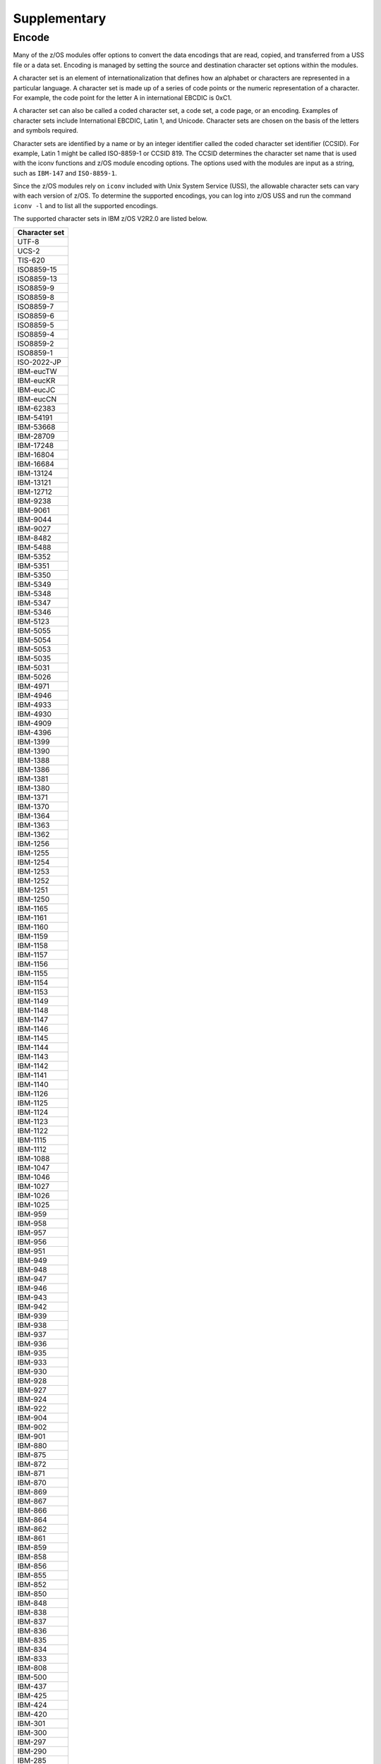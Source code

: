.. ...........................................................................
.. © Copyright IBM Corporation 2020                                          .
.. ...........................................................................

Supplementary
=============

Encode
------

Many of the z/OS modules offer options to convert the data encodings that are
read, copied, and transferred from a USS file or a data set. Encoding is managed
by setting the source and destination character set options within the modules.

A character set is an element of internationalization that defines how an
alphabet or characters are represented in a particular language. A character
set is made up of a series of code points or the numeric representation of a
character. For example, the code point for the letter A in international EBCDIC
is 0xC1.

A character set can also be called a coded character set, a code set, a
code page, or an encoding. Examples of character sets include International
EBCDIC, Latin 1, and Unicode. Character sets are chosen on the basis of the
letters and symbols required.

Character sets are identified by a name or by an integer identifier called the
coded character set identifier (CCSID). For example, Latin 1 might be called
ISO-8859-1 or CCSID 819. The CCSID determines the character set name that is
used with the iconv functions and z/OS module encoding options. The options
used with the modules are input as a string, such as ``IBM-147`` and
``ISO-8859-1``.

Since the z/OS modules rely on ``iconv`` included with Unix System Service
(USS), the allowable character sets can vary with each version of z/OS. To
determine the supported encodings, you can log into z/OS USS and run the
command ``iconv -l`` and to list all the supported encodings.

The supported character sets in IBM z/OS V2R2.0 are listed below.


+-------------+
|Character set|
+=============+
| UTF-8       |
+-------------+
| UCS-2       |
+-------------+
| TIS-620     |
+-------------+
| ISO8859-15  |
+-------------+
| ISO8859-13  |
+-------------+
| ISO8859-9   |
+-------------+
| ISO8859-8   |
+-------------+
| ISO8859-7   |
+-------------+
| ISO8859-6   |
+-------------+
| ISO8859-5   |
+-------------+
| ISO8859-4   |
+-------------+
| ISO8859-2   |
+-------------+
| ISO8859-1   |
+-------------+
| ISO-2022-JP |
+-------------+
| IBM-eucTW   |
+-------------+
| IBM-eucKR   |
+-------------+
| IBM-eucJC   |
+-------------+
| IBM-eucCN   |
+-------------+
| IBM-62383   |
+-------------+
| IBM-54191   |
+-------------+
| IBM-53668   |
+-------------+
| IBM-28709   |
+-------------+
| IBM-17248   |
+-------------+
| IBM-16804   |
+-------------+
| IBM-16684   |
+-------------+
| IBM-13124   |
+-------------+
| IBM-13121   |
+-------------+
| IBM-12712   |
+-------------+
| IBM-9238    |
+-------------+
| IBM-9061    |
+-------------+
| IBM-9044    |
+-------------+
| IBM-9027    |
+-------------+
| IBM-8482    |
+-------------+
| IBM-5488    |
+-------------+
| IBM-5352    |
+-------------+
| IBM-5351    |
+-------------+
| IBM-5350    |
+-------------+
| IBM-5349    |
+-------------+
| IBM-5348    |
+-------------+
| IBM-5347    |
+-------------+
| IBM-5346    |
+-------------+
| IBM-5123    |
+-------------+
| IBM-5055    |
+-------------+
| IBM-5054    |
+-------------+
| IBM-5053    |
+-------------+
| IBM-5035    |
+-------------+
| IBM-5031    |
+-------------+
| IBM-5026    |
+-------------+
| IBM-4971    |
+-------------+
| IBM-4946    |
+-------------+
| IBM-4933    |
+-------------+
| IBM-4930    |
+-------------+
| IBM-4909    |
+-------------+
| IBM-4396    |
+-------------+
| IBM-1399    |
+-------------+
| IBM-1390    |
+-------------+
| IBM-1388    |
+-------------+
| IBM-1386    |
+-------------+
| IBM-1381    |
+-------------+
| IBM-1380    |
+-------------+
| IBM-1371    |
+-------------+
| IBM-1370    |
+-------------+
| IBM-1364    |
+-------------+
| IBM-1363    |
+-------------+
| IBM-1362    |
+-------------+
| IBM-1256    |
+-------------+
| IBM-1255    |
+-------------+
| IBM-1254    |
+-------------+
| IBM-1253    |
+-------------+
| IBM-1252    |
+-------------+
| IBM-1251    |
+-------------+
| IBM-1250    |
+-------------+
| IBM-1165    |
+-------------+
| IBM-1161    |
+-------------+
| IBM-1160    |
+-------------+
| IBM-1159    |
+-------------+
| IBM-1158    |
+-------------+
| IBM-1157    |
+-------------+
| IBM-1156    |
+-------------+
| IBM-1155    |
+-------------+
| IBM-1154    |
+-------------+
| IBM-1153    |
+-------------+
| IBM-1149    |
+-------------+
| IBM-1148    |
+-------------+
| IBM-1147    |
+-------------+
| IBM-1146    |
+-------------+
| IBM-1145    |
+-------------+
| IBM-1144    |
+-------------+
| IBM-1143    |
+-------------+
| IBM-1142    |
+-------------+
| IBM-1141    |
+-------------+
| IBM-1140    |
+-------------+
| IBM-1126    |
+-------------+
| IBM-1125    |
+-------------+
| IBM-1124    |
+-------------+
| IBM-1123    |
+-------------+
| IBM-1122    |
+-------------+
| IBM-1115    |
+-------------+
| IBM-1112    |
+-------------+
| IBM-1088    |
+-------------+
| IBM-1047    |
+-------------+
| IBM-1046    |
+-------------+
| IBM-1027    |
+-------------+
| IBM-1026    |
+-------------+
| IBM-1025    |
+-------------+
| IBM-959     |
+-------------+
| IBM-958     |
+-------------+
| IBM-957     |
+-------------+
| IBM-956     |
+-------------+
| IBM-951     |
+-------------+
| IBM-949     |
+-------------+
| IBM-948     |
+-------------+
| IBM-947     |
+-------------+
| IBM-946     |
+-------------+
| IBM-943     |
+-------------+
| IBM-942     |
+-------------+
| IBM-939     |
+-------------+
| IBM-938     |
+-------------+
| IBM-937     |
+-------------+
| IBM-936     |
+-------------+
| IBM-935     |
+-------------+
| IBM-933     |
+-------------+
| IBM-930     |
+-------------+
| IBM-928     |
+-------------+
| IBM-927     |
+-------------+
| IBM-924     |
+-------------+
| IBM-922     |
+-------------+
| IBM-904     |
+-------------+
| IBM-902     |
+-------------+
| IBM-901     |
+-------------+
| IBM-880     |
+-------------+
| IBM-875     |
+-------------+
| IBM-872     |
+-------------+
| IBM-871     |
+-------------+
| IBM-870     |
+-------------+
| IBM-869     |
+-------------+
| IBM-867     |
+-------------+
| IBM-866     |
+-------------+
| IBM-864     |
+-------------+
| IBM-862     |
+-------------+
| IBM-861     |
+-------------+
| IBM-859     |
+-------------+
| IBM-858     |
+-------------+
| IBM-856     |
+-------------+
| IBM-855     |
+-------------+
| IBM-852     |
+-------------+
| IBM-850     |
+-------------+
| IBM-848     |
+-------------+
| IBM-838     |
+-------------+
| IBM-837     |
+-------------+
| IBM-836     |
+-------------+
| IBM-835     |
+-------------+
| IBM-834     |
+-------------+
| IBM-833     |
+-------------+
| IBM-808     |
+-------------+
| IBM-500     |
+-------------+
| IBM-437     |
+-------------+
| IBM-425     |
+-------------+
| IBM-424     |
+-------------+
| IBM-420     |
+-------------+
| IBM-301     |
+-------------+
| IBM-300     |
+-------------+
| IBM-297     |
+-------------+
| IBM-290     |
+-------------+
| IBM-285     |
+-------------+
| IBM-284     |
+-------------+
| IBM-282     |
+-------------+
| IBM-281     |
+-------------+
| IBM-280     |
+-------------+
| IBM-278     |
+-------------+
| IBM-277     |
+-------------+
| IBM-275     |
+-------------+
| IBM-274     |
+-------------+
| IBM-273     |
+-------------+
| IBM-037     |
+-------------+
| EUCJP       |
+-------------+
| BIG5        |
+-------------+
| 62381       |
+-------------+
| 62337       |
+-------------+
| 61956       |
+-------------+
| 61953       |
+-------------+
| 61712       |
+-------------+
| 61711       |
+-------------+
| 61710       |
+-------------+
| 61700       |
+-------------+
| 61699       |
+-------------+
| 61698       |
+-------------+
| 61697       |
+-------------+
| 61696       |
+-------------+
| 54289       |
+-------------+
| 54189       |
+-------------+
| 53748       |
+-------------+
| 53685       |
+-------------+
| 49652       |
+-------------+
| 49589       |
+-------------+
| 45920       |
+-------------+
| 45556       |
+-------------+
| 45493       |
+-------------+
| 41828       |
+-------------+
| 41824       |
+-------------+
| 41460       |
+-------------+
| 41397       |
+-------------+
| 37813       |
+-------------+
| 37761       |
+-------------+
| 37732       |
+-------------+
| 37728       |
+-------------+
| 37719       |
+-------------+
| 37301       |
+-------------+
| 33717       |
+-------------+
| 33700       |
+-------------+
| 33699       |
+-------------+
| 33698       |
+-------------+
| 33665       |
+-------------+
| 33637       |
+-------------+
| 33636       |
+-------------+
| 33632       |
+-------------+
| 33624       |
+-------------+
| 33623       |
+-------------+
| 33621       |
+-------------+
| 33620       |
+-------------+
| 33619       |
+-------------+
| 33618       |
+-------------+
| 33268       |
+-------------+
| 33205       |
+-------------+
| 33058       |
+-------------+
| 32805       |
+-------------+
| 29760       |
+-------------+
| 29715       |
+-------------+
| 29714       |
+-------------+
| 29713       |
+-------------+
| 29712       |
+-------------+
| 29623       |
+-------------+
| 29621       |
+-------------+
| 29620       |
+-------------+
| 29618       |
+-------------+
| 29616       |
+-------------+
| 29614       |
+-------------+
| 29546       |
+-------------+
| 29541       |
+-------------+
| 29540       |
+-------------+
| 29537       |
+-------------+
| 29536       |
+-------------+
| 29535       |
+-------------+
| 29534       |
+-------------+
| 29533       |
+-------------+
| 29532       |
+-------------+
| 29529       |
+-------------+
| 29528       |
+-------------+
| 29527       |
+-------------+
| 29525       |
+-------------+
| 29524       |
+-------------+
| 29523       |
+-------------+
| 29522       |
+-------------+
| 29172       |
+-------------+
| 29109       |
+-------------+
| 25691       |
+-------------+
| 25690       |
+-------------+
| 25664       |
+-------------+
| 25619       |
+-------------+
| 25618       |
+-------------+
| 25617       |
+-------------+
| 25616       |
+-------------+
| 25580       |
+-------------+
| 25546       |
+-------------+
| 25527       |
+-------------+
| 25525       |
+-------------+
| 25524       |
+-------------+
| 25522       |
+-------------+
| 25520       |
+-------------+
| 25518       |
+-------------+
| 25514       |
+-------------+
| 25512       |
+-------------+
| 25510       |
+-------------+
| 25508       |
+-------------+
| 25504       |
+-------------+
| 25503       |
+-------------+
| 25502       |
+-------------+
| 25480       |
+-------------+
| 25479       |
+-------------+
| 25473       |
+-------------+
| 25467       |
+-------------+
| 25450       |
+-------------+
| 25445       |
+-------------+
| 25444       |
+-------------+
| 25442       |
+-------------+
| 25441       |
+-------------+
| 25440       |
+-------------+
| 25439       |
+-------------+
| 25438       |
+-------------+
| 25437       |
+-------------+
| 25436       |
+-------------+
| 25433       |
+-------------+
| 25432       |
+-------------+
| 25431       |
+-------------+
| 25429       |
+-------------+
| 25428       |
+-------------+
| 25427       |
+-------------+
| 25426       |
+-------------+
| 25076       |
+-------------+
| 25013       |
+-------------+
| 24877       |
+-------------+
| 24876       |
+-------------+
| 24613       |
+-------------+
| 21680       |
+-------------+
| 21450       |
+-------------+
| 21433       |
+-------------+
| 21427       |
+-------------+
| 21344       |
+-------------+
| 21317       |
+-------------+
| 21314       |
+-------------+
| 20980       |
+-------------+
| 20917       |
+-------------+
| 20780       |
+-------------+
| 20517       |
+-------------+
| 17584       |
+-------------+
| 17354       |
+-------------+
| 17337       |
+-------------+
| 17331       |
+-------------+
| 17314       |
+-------------+
| 17240       |
+-------------+
| 17221       |
+-------------+
| 16884       |
+-------------+
| 16821       |
+-------------+
| 16421       |
+-------------+
| 13676       |
+-------------+
| 13671       |
+-------------+
| 13242       |
+-------------+
| 13241       |
+-------------+
| 13240       |
+-------------+
| 13238       |
+-------------+
| 13235       |
+-------------+
| 13223       |
+-------------+
| 13221       |
+-------------+
| 13219       |
+-------------+
| 13218       |
+-------------+
| 13185       |
+-------------+
| 13184       |
+-------------+
| 13162       |
+-------------+
| 13157       |
+-------------+
| 13156       |
+-------------+
| 13152       |
+-------------+
| 13145       |
+-------------+
| 13143       |
+-------------+
| 13140       |
+-------------+
| 13125       |
+-------------+
| 12788       |
+-------------+
| 12725       |
+-------------+
| 12588       |
+-------------+
| 12544       |
+-------------+
| 09580       |
+-------------+
| 09577       |
+-------------+
| 09575       |
+-------------+
| 09574       |
+-------------+
| 09572       |
+-------------+
| 09449       |
+-------------+
| 09448       |
+-------------+
| 09447       |
+-------------+
| 09444       |
+-------------+
| 09306       |
+-------------+
| 09163       |
+-------------+
| 09146       |
+-------------+
| 09145       |
+-------------+
| 09144       |
+-------------+
| 09142       |
+-------------+
| 09139       |
+-------------+
| 09131       |
+-------------+
| 09127       |
+-------------+
| 09125       |
+-------------+
| 09124       |
+-------------+
| 09122       |
+-------------+
| 09089       |
+-------------+
| 09088       |
+-------------+
| 09066       |
+-------------+
| 09064       |
+-------------+
| 09060       |
+-------------+
| 09056       |
+-------------+
| 09049       |
+-------------+
| 09048       |
+-------------+
| 09047       |
+-------------+
| 09042       |
+-------------+
| 09030       |
+-------------+
| 09028       |
+-------------+
| 09026       |
+-------------+
| 09025       |
+-------------+
| 08692       |
+-------------+
| 08629       |
+-------------+
| 08612       |
+-------------+
| 08493       |
+-------------+
| 08492       |
+-------------+
| 08448       |
+-------------+
| 08229       |
+-------------+
| 05495       |
+-------------+
| 05487       |
+-------------+
| 05486       |
+-------------+
| 05479       |
+-------------+
| 05478       |
+-------------+
| 05477       |
+-------------+
| 05476       |
+-------------+
| 05473       |
+-------------+
| 05472       |
+-------------+
| 05471       |
+-------------+
| 05470       |
+-------------+
| 05354       |
+-------------+
| 05353       |
+-------------+
| 05211       |
+-------------+
| 05210       |
+-------------+
| 05143       |
+-------------+
| 05142       |
+-------------+
| 05137       |
+-------------+
| 05104       |
+-------------+
| 05100       |
+-------------+
| 05067       |
+-------------+
| 05056       |
+-------------+
| 05050       |
+-------------+
| 05049       |
+-------------+
| 05048       |
+-------------+
| 05047       |
+-------------+
| 05046       |
+-------------+
| 05045       |
+-------------+
| 05043       |
+-------------+
| 05039       |
+-------------+
| 05038       |
+-------------+
| 05033       |
+-------------+
| 05029       |
+-------------+
| 05028       |
+-------------+
| 05023       |
+-------------+
| 05014       |
+-------------+
| 05012       |
+-------------+
| 04993       |
+-------------+
| 04992       |
+-------------+
| 04976       |
+-------------+
| 04970       |
+-------------+
| 04967       |
+-------------+
| 04966       |
+-------------+
| 04965       |
+-------------+
| 04964       |
+-------------+
| 04963       |
+-------------+
| 04962       |
+-------------+
| 04961       |
+-------------+
| 04960       |
+-------------+
| 04959       |
+-------------+
| 04958       |
+-------------+
| 04957       |
+-------------+
| 04956       |
+-------------+
| 04955       |
+-------------+
| 04954       |
+-------------+
| 04953       |
+-------------+
| 04952       |
+-------------+
| 04951       |
+-------------+
| 04949       |
+-------------+
| 04948       |
+-------------+
| 04947       |
+-------------+
| 04945       |
+-------------+
| 04944       |
+-------------+
| 04934       |
+-------------+
| 04932       |
+-------------+
| 04931       |
+-------------+
| 04929       |
+-------------+
| 04904       |
+-------------+
| 04899       |
+-------------+
| 04596       |
+-------------+
| 04533       |
+-------------+
| 04520       |
+-------------+
| 04519       |
+-------------+
| 04517       |
+-------------+
| 04516       |
+-------------+
| 04397       |
+-------------+
| 04393       |
+-------------+
| 04386       |
+-------------+
| 04381       |
+-------------+
| 04380       |
+-------------+
| 04378       |
+-------------+
| 04376       |
+-------------+
| 04374       |
+-------------+
| 04373       |
+-------------+
| 04371       |
+-------------+
| 04370       |
+-------------+
| 04369       |
+-------------+
| 04133       |
+-------------+
| 01392       |
+-------------+
| 01391       |
+-------------+
| 01385       |
+-------------+
| 01382       |
+-------------+
| 01375       |
+-------------+
| 01374       |
+-------------+
| 01351       |
+-------------+
| 01350       |
+-------------+
| 01288       |
+-------------+
| 01287       |
+-------------+
| 01285       |
+-------------+
| 01284       |
+-------------+
| 01283       |
+-------------+
| 01282       |
+-------------+
| 01281       |
+-------------+
| 01280       |
+-------------+
| 01277       |
+-------------+
| 01276       |
+-------------+
| 01275       |
+-------------+
| 01258       |
+-------------+
| 01257       |
+-------------+
| 01232       |
+-------------+
| 01210       |
+-------------+
| 01202       |
+-------------+
| 01200       |
+-------------+
| 01168       |
+-------------+
| 01167       |
+-------------+
| 01166       |
+-------------+
| 01164       |
+-------------+
| 01163       |
+-------------+
| 01162       |
+-------------+
| 01137       |
+-------------+
| 01133       |
+-------------+
| 01132       |
+-------------+
| 01131       |
+-------------+
| 01130       |
+-------------+
| 01129       |
+-------------+
| 01114       |
+-------------+
| 01107       |
+-------------+
| 01106       |
+-------------+
| 01105       |
+-------------+
| 01104       |
+-------------+
| 01103       |
+-------------+
| 01102       |
+-------------+
| 01101       |
+-------------+
| 01100       |
+-------------+
| 01098       |
+-------------+
| 01097       |
+-------------+
| 01051       |
+-------------+
| 01043       |
+-------------+
| 01042       |
+-------------+
| 01041       |
+-------------+
| 01040       |
+-------------+
| 01023       |
+-------------+
| 01021       |
+-------------+
| 01020       |
+-------------+
| 01019       |
+-------------+
| 01018       |
+-------------+
| 01017       |
+-------------+
| 01016       |
+-------------+
| 01015       |
+-------------+
| 01014       |
+-------------+
| 01013       |
+-------------+
| 01012       |
+-------------+
| 01011       |
+-------------+
| 01010       |
+-------------+
| 01009       |
+-------------+
| 01008       |
+-------------+
| 01006       |
+-------------+
| 01004       |
+-------------+
| 01002       |
+-------------+
| 00971       |
+-------------+
| 00966       |
+-------------+
| 00965       |
+-------------+
| 00963       |
+-------------+
| 00961       |
+-------------+
| 00960       |
+-------------+
| 00955       |
+-------------+
| 00954       |
+-------------+
| 00953       |
+-------------+
| 00952       |
+-------------+
| 00944       |
+-------------+
| 00941       |
+-------------+
| 00934       |
+-------------+
| 00931       |
+-------------+
| 00926       |
+-------------+
| 00918       |
+-------------+
| 00913       |
+-------------+
| 00905       |
+-------------+
| 00903       |
+-------------+
| 00899       |
+-------------+
| 00897       |
+-------------+
| 00896       |
+-------------+
| 00895       |
+-------------+
| 00891       |
+-------------+
| 00878       |
+-------------+
| 00876       |
+-------------+
| 00868       |
+-------------+
| 00865       |
+-------------+
| 00863       |
+-------------+
| 00860       |
+-------------+
| 00857       |
+-------------+
| 00853       |
+-------------+
| 00851       |
+-------------+
| 00849       |
+-------------+
| 00806       |
+-------------+
| 00803       |
+-------------+
| 00775       |
+-------------+
| 00737       |
+-------------+
| 00720       |
+-------------+
| 00423       |
+-------------+
| 00421       |
+-------------+
| 00367       |
+-------------+
| 00293       |
+-------------+
| 00286       |
+-------------+
| 00259       |
+-------------+
| 00256       |
+-------------+